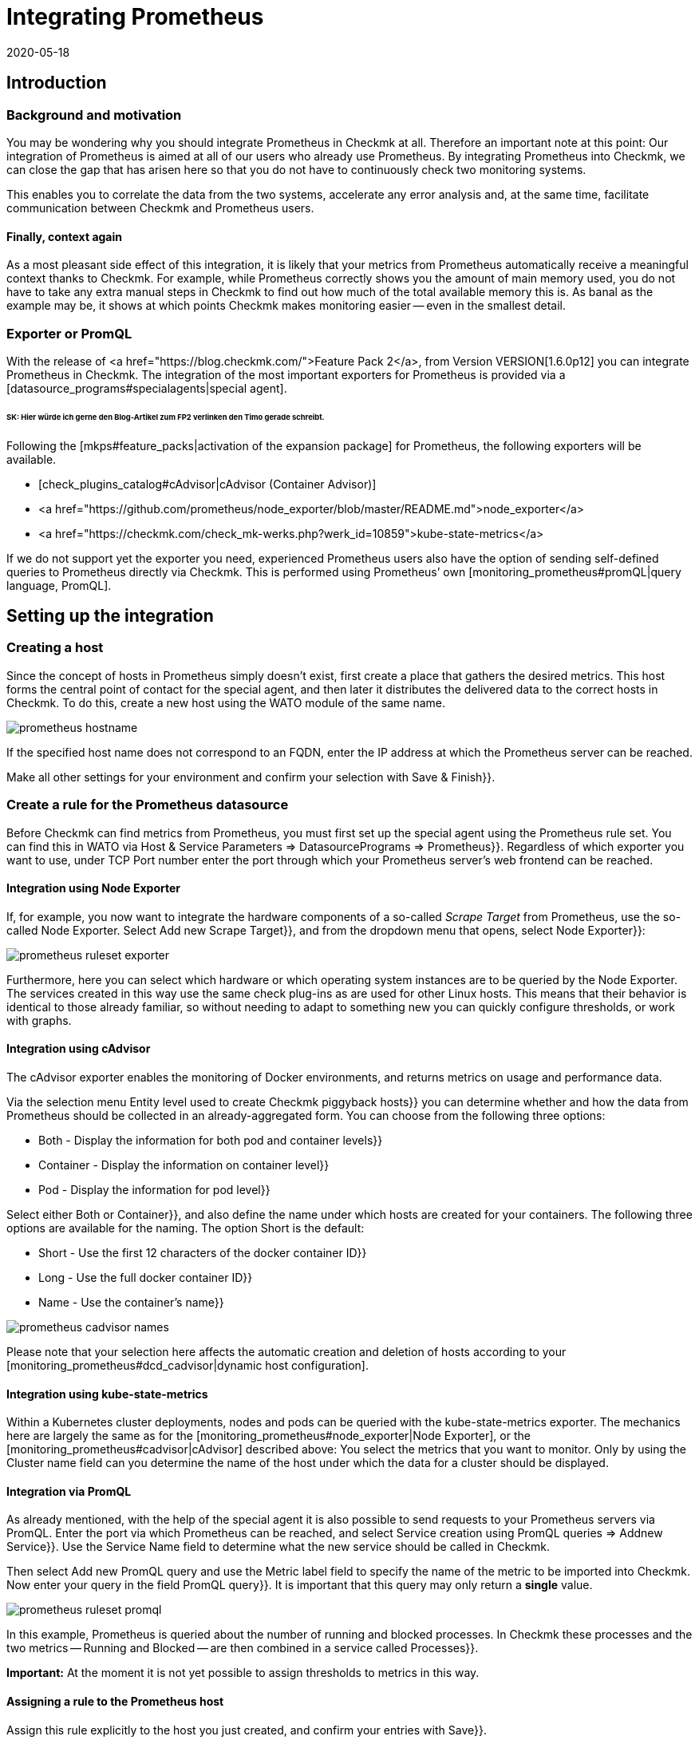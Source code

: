 = Integrating Prometheus
:revdate: 2020-05-18
:title: Integrating Prometheus
:description: Prometheus can be integrated into Checkmk to monitor fast-moving container environments.

== Introduction

=== Background and motivation

You may be wondering why you should integrate Prometheus in Checkmk at all.
Therefore an important note at this point: Our integration of Prometheus is
aimed at all of our users who already use Prometheus. By integrating Prometheus
into Checkmk, we can close the gap that has arisen here so that you do not have to
continuously check two monitoring systems.

This enables you to correlate the data from the two systems, accelerate any error
analysis and, at the same time, facilitate communication between Checkmk
and Prometheus users.


==== Finally, context again

As a most pleasant side effect of this integration, it is likely that your
metrics from Prometheus automatically receive a meaningful context thanks to Checkmk.
For example, while Prometheus correctly shows you the amount of main memory used,
you do not have to take any extra manual steps in Checkmk to find out how much of
the total available memory this is. As banal as the example may be, it shows at
which points Checkmk makes monitoring easier -- even in the smallest detail.


=== Exporter or PromQL

With the release of <a href="https://blog.checkmk.com/">Feature Pack 2</a>,
from Version VERSION[1.6.0p12] you can integrate Prometheus in Checkmk.
The integration of the most important exporters for Prometheus is provided via a
[datasource_programs#specialagents|special agent].


###### SK: Hier würde ich gerne den Blog-Artikel zum FP2 verlinken den Timo gerade schreibt.


Following the [mkps#feature_packs|activation of the expansion package] for
Prometheus, the following exporters will be available.

* [check_plugins_catalog#cAdvisor|cAdvisor (Container Advisor)]
* <a href="https://github.com/prometheus/node_exporter/blob/master/README.md">node_exporter</a>
* <a href="https://checkmk.com/check_mk-werks.php?werk_id=10859">kube-state-metrics</a>

If we do not support yet the exporter you need, experienced
Prometheus users also have the option of sending self-defined queries to
Prometheus directly via Checkmk. This is performed using Prometheus’ own
[monitoring_prometheus#promQL|query language, PromQL].


== Setting up the integration

=== Creating a host

Since the concept of hosts in Prometheus simply doesn’t exist, first create a
place that gathers the desired metrics. This host forms the central point of
contact for the special agent, and then later it distributes the delivered data
to the correct hosts in Checkmk.
To do this, create a new host using the WATO module of the same name.

image::bilder/prometheus_hostname.png[]

If the specified host name does not correspond to an FQDN, enter the IP address
at which the Prometheus server can be reached.

Make all other settings for your environment and confirm your selection
with [.guihints]#Save & Finish}}.# 

=== Create a rule for the Prometheus datasource

Before Checkmk can find metrics from Prometheus, you must first set up the
special agent using the [.guihints]#Prometheus# rule set. You can find this in WATO
via [.guihints]#Host & Service Parameters => DatasourcePrograms => Prometheus}}.# 
Regardless of which exporter you want to use, under TCP Port number enter the
port through which your Prometheus server’s web frontend can be reached.


[#node_exporter]
==== Integration using Node Exporter

If, for example, you now want to integrate the hardware components of a
so-called _Scrape Target_ from Prometheus, use the so-called Node Exporter.
Select [.guihints]#Add new Scrape Target}},# and from the dropdown menu that opens,
select [.guihints]#Node Exporter}}:# 

image::bilder/prometheus_ruleset_exporter.png[]

Furthermore, here you can select which hardware or which operating system
instances are to be queried by the Node Exporter. The services created in this
way use the same check plug-ins as are used for other Linux hosts.
This means that their behavior is identical to those already familiar,
so without needing to adapt to something new you can quickly configure
thresholds, or work with graphs.

[#cadvisor]
==== Integration using cAdvisor

The cAdvisor exporter enables the monitoring of Docker environments, and returns
metrics on usage and performance data.

Via the selection menu [.guihints]#Entity level used to create Checkmk piggyback hosts}}# 
you can determine whether and how the data from Prometheus should be collected in
an already-aggregated form. You can choose from the following three options:

* [.guihints]#Both - Display the information for both pod and container levels}}# 
* [.guihints]#Container - Display the information on container level}}# 
* [.guihints]#Pod - Display the information for pod level}}# 

Select either [.guihints]#Both# or [.guihints]#Container}},# and also define the name under which
hosts are created for your containers. The following three options are available
for the naming. The option [.guihints]#Short# is the default:

* [.guihints]#Short - Use the first 12 characters of the docker container ID}}# 
* [.guihints]#Long - Use the full docker container ID}}# 
* [.guihints]#Name - Use the container’s name}}# 

image::bilder/prometheus_cadvisor_names.png[]

Please note that your selection here affects the automatic creation and deletion
of hosts according to your
[monitoring_prometheus#dcd_cadvisor|dynamic host configuration].

[#kube_state_metrics]
==== Integration using kube-state-metrics

Within a Kubernetes cluster deployments, nodes and pods can be queried with
the kube-state-metrics exporter. The mechanics here are largely the same as for
the [monitoring_prometheus#node_exporter|Node Exporter], or the
[monitoring_prometheus#cadvisor|cAdvisor] described above:
You select the metrics that you want to monitor.
Only by using the [.guihints]#Cluster name# field can you determine the name of the host
under which the data for a cluster should be displayed.

[#promQL]
==== Integration via PromQL

As already mentioned, with the help of the special agent it is also possible to
send requests to your Prometheus servers via PromQL. Enter the port via which Prometheus can
be reached, and select [.guihints]#Service creation using PromQL queries => Addnew Service}}.# 
Use the Service Name field to determine what the new service should be called in Checkmk.

Then select [.guihints]#Add new PromQL query# and use the [.guihints]#Metric label# field to
specify the name of the metric to be imported into Checkmk.
Now enter your query in the field [.guihints]#PromQL query}}.# It is important that this
query may only return a *single* value.

image::bilder/prometheus_ruleset_promql.png[]

In this example, Prometheus is queried about the number of running and blocked
processes. In Checkmk these processes and the two metrics -- [.guihints]#Running# and
[.guihints]#Blocked# -- are then combined in a service called [.guihints]#Processes}}.# 

*Important:* At the moment it is not yet possible to assign thresholds
to metrics in this way.


==== Assigning a rule to the Prometheus host

Assign this rule explicitly to the host you just created,
and confirm your entries with [.guihints]#Save}}.# 

image::bilder/prometheus_ruleset_explicit_host.png[]


=== Service Discovery

Now that you have configured the special agent, it is time to run a
[wato_hosts#services|service discovery] on the Prometheus host.

image::bilder/prometheus_discovery.png[]


[#dcd]
== Dynamic host configuration

=== General configuration

Monitoring Kubernetes clusters is probably one of the most common tasks that
Prometheus performs. In order to ensure the integration of the sometimes very
short-lived containers, which are orchestrated by Kubernetes and monitored with
Prometheus -- also in Checkmk without great effort -- it is advisable to set up a
[dcd|dynamic host configuration].
The data from the individual containers is forwarded as piggyback data to Checkmk.

Simply create a new connection using [.guihints]#WATO => Hosts => Dynamic config => Newconnection}},# 
select [.guihints]#Piggyback data# as the connector type, and use [.guihints]#Add new element# to
define the conditions under which new hosts should be created dynamically.

Please also note whether it is necessary for your environment to dynamically
delete hosts again when no more data arrives at Checkmk via the Piggyback mechanism.
Set the option [.guihints]#Delete vanished hosts# accordingly.


[#dcd_cadvisor]
=== Special feature in interactions with cAdvisor

Containers usually receive a new ID when they are restarted.
In Checkmk the metrics from the host with the old ID are not automatically
transferred to the new ID. In most cases, that wouldn’t make any sense.
In the case of containers, however, this can be very useful, as seen in the
example above: If a container is only restarted, you probably do not want to
lose its history. To achieve this, do not create the containers under their ID,
but instead under their name (option [.guihints]#Name - Use the container’s name# in the
[monitoring_prometheus#cadvisor|Prometheus rule]).
In this way, with the [.guihints]#Delete vanished hosts# option in the dynamic host
configuration you can still delete containers that no longer exist,
without having to fear that their history will also be lost.
Instead, this will be continued -- by the use of the identical container
name -- even if it is actually a different container which uses the same name.
